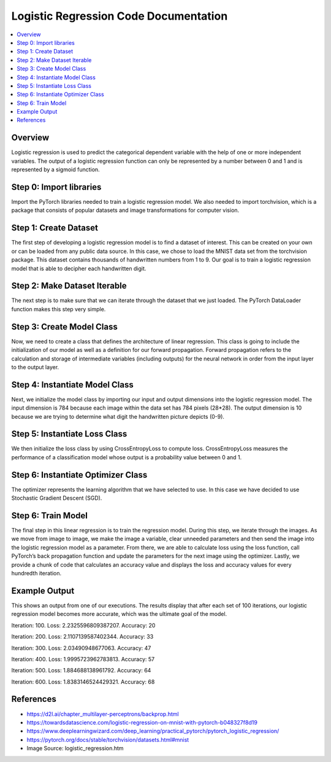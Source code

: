 **************************************
Logistic Regression Code Documentation
**************************************

##################
##################
.. contents::
  :local:
  :depth: 5
  
----------------------------
Overview
----------------------------
Logistic regression is used to predict the categorical dependent variable with the help of one or more independent variables. The output of a logistic regression function can only be represented by a number between 0 and 1 and is represented by a sigmoid function.

.. figure:: img_regression_code/10.PNG

----------------------------
Step 0: Import libraries
----------------------------
Import the PyTorch libraries needed to train a logistic regression model. We also needed to import torchvision, 
which is a package that consists of popular datasets and image transformations for computer vision.

.. figure:: img_regression_code/0.PNG

--------------------------------
Step 1: Create Dataset
--------------------------------
The first step of developing a logistic regression model is to find a dataset of interest. This can be created on your own
or can be loaded from any public data source. In this case, we chose to load the MNIST data set from the torchvision package. 
This dataset contains thousands of handwritten numbers from 1 to 9. Our goal is to train a logistic regression model that is 
able to decipher each handwritten digit.

.. figure:: img_regression_code/1.PNG

--------------------------------
Step 2: Make Dataset Iterable
--------------------------------
The next step is to make sure that we can iterate through the dataset that we just loaded. The PyTorch DataLoader function makes this step very simple.

.. figure:: img_regression_code/2.PNG

---------------------------------
Step 3: Create Model Class
---------------------------------
Now, we need to create a class that defines the architecture of linear regression. This class is going to include the initialization of our model as well as a definition for our forward propagation. Forward propagation refers to the calculation and storage of intermediate variables (including outputs) for the neural network in order from the input layer to the output layer.

.. figure:: img_regression_code/3.PNG

-------------------------------------
Step 4: Instantiate Model Class
-------------------------------------
Next, we initialize the model class by importing our input and output dimensions into the logistic regression model. The input dimension is 784 because each image within the data set has 784 pixels (28*28). The output dimension is 10 because we are trying to determine what digit the handwritten picture depicts (0-9).

.. figure:: img_regression_code/4.PNG

-------------------------------------
Step 5: Instantiate Loss Class
-------------------------------------
We then initialize the loss class by using CrossEntropyLoss to compute loss. CrossEntropyLoss measures the performance of a classification model whose output is a probability value between 0 and 1.

.. figure:: img_regression_code/5.PNG

-------------------------------------
Step 6: Instantiate Optimizer Class
-------------------------------------
The optimizer represents the learning algorithm that we have selected to use. In this case we have decided to use Stochastic Gradient Descent (SGD). 

.. figure:: img_regression_code/6.PNG


-------------------------------------
Step 6: Train Model
-------------------------------------
The final step in this linear regression is to train the regression model. During this step, we iterate through the images. As we move from image to image, we make the image a variable, clear unneeded parameters and then send the image into the logistic regression model as a parameter. From there, we are able to calculate loss using the loss function, call PyTorch’s back propagation function and update the parameters for the next image using the optimizer. Lastly, we provide a chunk of code that calculates an accuracy value and displays the loss and accuracy values for every hundredth iteration.

.. figure:: img_regression_code/7.PNG

.. figure:: img_regression_code/8.PNG

.. figure:: img_regression_code/9.PNG

-------------------------------------
Example Output
-------------------------------------
This shows an output from one of our executions. The results display that after each set of 100 iterations, our logistic regression model becomes more accurate, which was the ultimate goal of the model.

Iteration: 100. Loss: 2.2325596809387207. Accuracy: 20

Iteration: 200. Loss: 2.1107139587402344. Accuracy: 33

Iteration: 300. Loss: 2.03490948677063. Accuracy: 47

Iteration: 400. Loss: 1.9995723962783813. Accuracy: 57

Iteration: 500. Loss: 1.884688138961792. Accuracy: 64

Iteration: 600. Loss: 1.8383146524429321. Accuracy: 68



-------------------------------------
References
-------------------------------------
- https://d2l.ai/chapter_multilayer-perceptrons/backprop.html
- https://towardsdatascience.com/logistic-regression-on-mnist-with-pytorch-b048327f8d19
- https://www.deeplearningwizard.com/deep_learning/practical_pytorch/pytorch_logistic_regression/
- https://pytorch.org/docs/stable/torchvision/datasets.html#mnist
- Image Source: logistic_regression.htm
